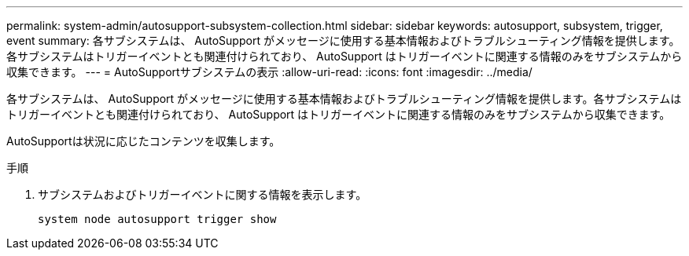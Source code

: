 ---
permalink: system-admin/autosupport-subsystem-collection.html 
sidebar: sidebar 
keywords: autosupport, subsystem, trigger, event 
summary: 各サブシステムは、 AutoSupport がメッセージに使用する基本情報およびトラブルシューティング情報を提供します。各サブシステムはトリガーイベントとも関連付けられており、 AutoSupport はトリガーイベントに関連する情報のみをサブシステムから収集できます。 
---
= AutoSupportサブシステムの表示
:allow-uri-read: 
:icons: font
:imagesdir: ../media/


[role="lead"]
各サブシステムは、 AutoSupport がメッセージに使用する基本情報およびトラブルシューティング情報を提供します。各サブシステムはトリガーイベントとも関連付けられており、 AutoSupport はトリガーイベントに関連する情報のみをサブシステムから収集できます。

AutoSupportは状況に応じたコンテンツを収集します。

.手順
. サブシステムおよびトリガーイベントに関する情報を表示します。
+
[source, console]
----
system node autosupport trigger show
----

